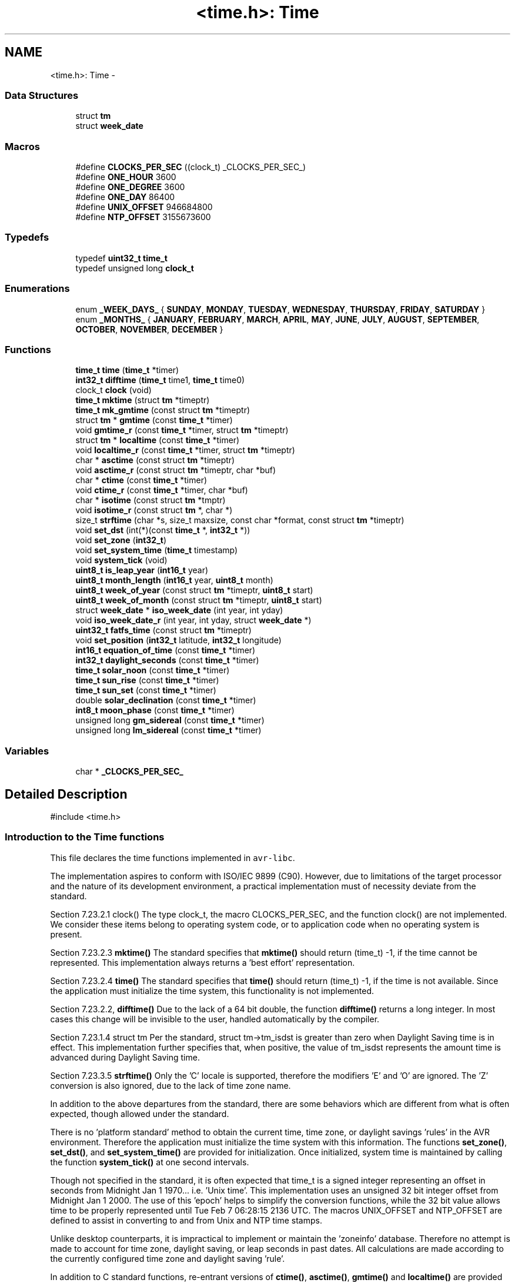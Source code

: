 .TH "<time.h>: Time" 3 "Tue Aug 12 2014" "Version 1.8.1" "avr-libc" \" -*- nroff -*-
.ad l
.nh
.SH NAME
<time.h>: Time \- 
.SS "Data Structures"

.in +1c
.ti -1c
.RI "struct \fBtm\fP"
.br
.ti -1c
.RI "struct \fBweek_date\fP"
.br
.in -1c
.SS "Macros"

.in +1c
.ti -1c
.RI "#define \fBCLOCKS_PER_SEC\fP   ((clock_t) _CLOCKS_PER_SEC_)"
.br
.ti -1c
.RI "#define \fBONE_HOUR\fP   3600"
.br
.ti -1c
.RI "#define \fBONE_DEGREE\fP   3600"
.br
.ti -1c
.RI "#define \fBONE_DAY\fP   86400"
.br
.ti -1c
.RI "#define \fBUNIX_OFFSET\fP   946684800"
.br
.ti -1c
.RI "#define \fBNTP_OFFSET\fP   3155673600"
.br
.in -1c
.SS "Typedefs"

.in +1c
.ti -1c
.RI "typedef \fBuint32_t\fP \fBtime_t\fP"
.br
.ti -1c
.RI "typedef unsigned long \fBclock_t\fP"
.br
.in -1c
.SS "Enumerations"

.in +1c
.ti -1c
.RI "enum \fB_WEEK_DAYS_\fP { \fBSUNDAY\fP, \fBMONDAY\fP, \fBTUESDAY\fP, \fBWEDNESDAY\fP, \fBTHURSDAY\fP, \fBFRIDAY\fP, \fBSATURDAY\fP }"
.br
.ti -1c
.RI "enum \fB_MONTHS_\fP { \fBJANUARY\fP, \fBFEBRUARY\fP, \fBMARCH\fP, \fBAPRIL\fP, \fBMAY\fP, \fBJUNE\fP, \fBJULY\fP, \fBAUGUST\fP, \fBSEPTEMBER\fP, \fBOCTOBER\fP, \fBNOVEMBER\fP, \fBDECEMBER\fP }"
.br
.in -1c
.SS "Functions"

.in +1c
.ti -1c
.RI "\fBtime_t\fP \fBtime\fP (\fBtime_t\fP *timer)"
.br
.ti -1c
.RI "\fBint32_t\fP \fBdifftime\fP (\fBtime_t\fP time1, \fBtime_t\fP time0)"
.br
.ti -1c
.RI "clock_t \fBclock\fP (void)"
.br
.ti -1c
.RI "\fBtime_t\fP \fBmktime\fP (struct \fBtm\fP *timeptr)"
.br
.ti -1c
.RI "\fBtime_t\fP \fBmk_gmtime\fP (const struct \fBtm\fP *timeptr)"
.br
.ti -1c
.RI "struct \fBtm\fP * \fBgmtime\fP (const \fBtime_t\fP *timer)"
.br
.ti -1c
.RI "void \fBgmtime_r\fP (const \fBtime_t\fP *timer, struct \fBtm\fP *timeptr)"
.br
.ti -1c
.RI "struct \fBtm\fP * \fBlocaltime\fP (const \fBtime_t\fP *timer)"
.br
.ti -1c
.RI "void \fBlocaltime_r\fP (const \fBtime_t\fP *timer, struct \fBtm\fP *timeptr)"
.br
.ti -1c
.RI "char * \fBasctime\fP (const struct \fBtm\fP *timeptr)"
.br
.ti -1c
.RI "void \fBasctime_r\fP (const struct \fBtm\fP *timeptr, char *buf)"
.br
.ti -1c
.RI "char * \fBctime\fP (const \fBtime_t\fP *timer)"
.br
.ti -1c
.RI "void \fBctime_r\fP (const \fBtime_t\fP *timer, char *buf)"
.br
.ti -1c
.RI "char * \fBisotime\fP (const struct \fBtm\fP *tmptr)"
.br
.ti -1c
.RI "void \fBisotime_r\fP (const struct \fBtm\fP *, char *)"
.br
.ti -1c
.RI "size_t \fBstrftime\fP (char *s, size_t maxsize, const char *format, const struct \fBtm\fP *timeptr)"
.br
.ti -1c
.RI "void \fBset_dst\fP (int(*)(const \fBtime_t\fP *, \fBint32_t\fP *))"
.br
.ti -1c
.RI "void \fBset_zone\fP (\fBint32_t\fP)"
.br
.ti -1c
.RI "void \fBset_system_time\fP (\fBtime_t\fP timestamp)"
.br
.ti -1c
.RI "void \fBsystem_tick\fP (void)"
.br
.ti -1c
.RI "\fBuint8_t\fP \fBis_leap_year\fP (\fBint16_t\fP year)"
.br
.ti -1c
.RI "\fBuint8_t\fP \fBmonth_length\fP (\fBint16_t\fP year, \fBuint8_t\fP month)"
.br
.ti -1c
.RI "\fBuint8_t\fP \fBweek_of_year\fP (const struct \fBtm\fP *timeptr, \fBuint8_t\fP start)"
.br
.ti -1c
.RI "\fBuint8_t\fP \fBweek_of_month\fP (const struct \fBtm\fP *timeptr, \fBuint8_t\fP start)"
.br
.ti -1c
.RI "struct \fBweek_date\fP * \fBiso_week_date\fP (int year, int yday)"
.br
.ti -1c
.RI "void \fBiso_week_date_r\fP (int year, int yday, struct \fBweek_date\fP *)"
.br
.ti -1c
.RI "\fBuint32_t\fP \fBfatfs_time\fP (const struct \fBtm\fP *timeptr)"
.br
.ti -1c
.RI "void \fBset_position\fP (\fBint32_t\fP latitude, \fBint32_t\fP longitude)"
.br
.ti -1c
.RI "\fBint16_t\fP \fBequation_of_time\fP (const \fBtime_t\fP *timer)"
.br
.ti -1c
.RI "\fBint32_t\fP \fBdaylight_seconds\fP (const \fBtime_t\fP *timer)"
.br
.ti -1c
.RI "\fBtime_t\fP \fBsolar_noon\fP (const \fBtime_t\fP *timer)"
.br
.ti -1c
.RI "\fBtime_t\fP \fBsun_rise\fP (const \fBtime_t\fP *timer)"
.br
.ti -1c
.RI "\fBtime_t\fP \fBsun_set\fP (const \fBtime_t\fP *timer)"
.br
.ti -1c
.RI "double \fBsolar_declination\fP (const \fBtime_t\fP *timer)"
.br
.ti -1c
.RI "\fBint8_t\fP \fBmoon_phase\fP (const \fBtime_t\fP *timer)"
.br
.ti -1c
.RI "unsigned long \fBgm_sidereal\fP (const \fBtime_t\fP *timer)"
.br
.ti -1c
.RI "unsigned long \fBlm_sidereal\fP (const \fBtime_t\fP *timer)"
.br
.in -1c
.SS "Variables"

.in +1c
.ti -1c
.RI "char * \fB_CLOCKS_PER_SEC_\fP"
.br
.in -1c
.SH "Detailed Description"
.PP 

.PP
.nf
#include <time\&.h> 

.fi
.PP
 
.SS "Introduction to the Time functions"
.PP
This file declares the time functions implemented in \fCavr-libc\fP\&.
.PP
The implementation aspires to conform with ISO/IEC 9899 (C90)\&. However, due to limitations of the target processor and the nature of its development environment, a practical implementation must of necessity deviate from the standard\&.
.PP
Section 7\&.23\&.2\&.1 clock() The type clock_t, the macro CLOCKS_PER_SEC, and the function clock() are not implemented\&. We consider these items belong to operating system code, or to application code when no operating system is present\&.
.PP
Section 7\&.23\&.2\&.3 \fBmktime()\fP The standard specifies that \fBmktime()\fP should return (time_t) -1, if the time cannot be represented\&. This implementation always returns a 'best effort' representation\&.
.PP
Section 7\&.23\&.2\&.4 \fBtime()\fP The standard specifies that \fBtime()\fP should return (time_t) -1, if the time is not available\&. Since the application must initialize the time system, this functionality is not implemented\&.
.PP
Section 7\&.23\&.2\&.2, \fBdifftime()\fP Due to the lack of a 64 bit double, the function \fBdifftime()\fP returns a long integer\&. In most cases this change will be invisible to the user, handled automatically by the compiler\&.
.PP
Section 7\&.23\&.1\&.4 struct tm Per the standard, struct tm->tm_isdst is greater than zero when Daylight Saving time is in effect\&. This implementation further specifies that, when positive, the value of tm_isdst represents the amount time is advanced during Daylight Saving time\&.
.PP
Section 7\&.23\&.3\&.5 \fBstrftime()\fP Only the 'C' locale is supported, therefore the modifiers 'E' and 'O' are ignored\&. The 'Z' conversion is also ignored, due to the lack of time zone name\&.
.PP
In addition to the above departures from the standard, there are some behaviors which are different from what is often expected, though allowed under the standard\&.
.PP
There is no 'platform standard' method to obtain the current time, time zone, or daylight savings 'rules' in the AVR environment\&. Therefore the application must initialize the time system with this information\&. The functions \fBset_zone()\fP, \fBset_dst()\fP, and \fBset_system_time()\fP are provided for initialization\&. Once initialized, system time is maintained by calling the function \fBsystem_tick()\fP at one second intervals\&.
.PP
Though not specified in the standard, it is often expected that time_t is a signed integer representing an offset in seconds from Midnight Jan 1 1970\&.\&.\&. i\&.e\&. 'Unix time'\&. This implementation uses an unsigned 32 bit integer offset from Midnight Jan 1 2000\&. The use of this 'epoch' helps to simplify the conversion functions, while the 32 bit value allows time to be properly represented until Tue Feb 7 06:28:15 2136 UTC\&. The macros UNIX_OFFSET and NTP_OFFSET are defined to assist in converting to and from Unix and NTP time stamps\&.
.PP
Unlike desktop counterparts, it is impractical to implement or maintain the 'zoneinfo' database\&. Therefore no attempt is made to account for time zone, daylight saving, or leap seconds in past dates\&. All calculations are made according to the currently configured time zone and daylight saving 'rule'\&.
.PP
In addition to C standard functions, re-entrant versions of \fBctime()\fP, \fBasctime()\fP, \fBgmtime()\fP and \fBlocaltime()\fP are provided which, in addition to being re-entrant, have the property of claiming less permanent storage in RAM\&. An additional time conversion, \fBisotime()\fP and its re-entrant version, uses far less storage than either \fBctime()\fP or \fBasctime()\fP\&.
.PP
Along with the usual smattering of utility functions, such as \fBis_leap_year()\fP, this library includes a set of functions related the sun and moon, as well as sidereal time functions\&. 
.SH "Macro Definition Documentation"
.PP 
.SS "#define NTP_OFFSET   3155673600"
Difference between the Y2K and the NTP epochs, in seconds\&. To convert a Y2K timestamp to NTP\&.\&.\&. 
.PP
.nf
unsigned long ntp;
time_t y2k;

y2k = time(NULL);
ntp = y2k + NTP_OFFSET;

.fi
.PP
 
.SS "#define ONE_DAY   86400"
One day, expressed in seconds 
.SS "#define ONE_DEGREE   3600"
Angular degree, expressed in arc seconds 
.SS "#define ONE_HOUR   3600"
One hour, expressed in seconds 
.SS "#define UNIX_OFFSET   946684800"
Difference between the Y2K and the UNIX epochs, in seconds\&. To convert a Y2K timestamp to UNIX\&.\&.\&. 
.PP
.nf
long unix;
time_t y2k;

y2k = time(NULL);
unix = y2k + UNIX_OFFSET;

.fi
.PP
 
.SH "Typedef Documentation"
.PP 
.SS "typedef \fBuint32_t\fP \fBtime_t\fP"
time_t represents seconds elapsed from Midnight, Jan 1 2000 UTC (the Y2K 'epoch')\&. Its range allows this implementation to represent time up to Tue Feb 7 06:28:15 2136 UTC\&. 
.SH "Enumeration Type Documentation"
.PP 
.SS "enum \fB_MONTHS_\fP"
Enumerated labels for the months\&. 
.SS "enum \fB_WEEK_DAYS_\fP"
Enumerated labels for the days of the week\&. 
.SH "Function Documentation"
.PP 
.SS "char* asctime (const struct \fBtm\fP *timeptr)"
The asctime function converts the broken-down time of timeptr, into an ascii string in the form 
.PP
.nf
Sun Mar 23 01:03:52 2013
.fi
.PP
 
.SS "void asctime_r (const struct \fBtm\fP *timeptr, char *buf)"
Re entrant version of \fBasctime()\fP\&. 
.SS "char* ctime (const \fBtime_t\fP *timer)"
The ctime function is equivalent to asctime(localtime(timer)) 
.SS "void ctime_r (const \fBtime_t\fP *timer, char *buf)"
Re entrant version of \fBctime()\fP\&. 
.SS "\fBint32_t\fP daylight_seconds (const \fBtime_t\fP *timer)"
Computes the amount of time the sun is above the horizon, at the location of the observer\&.
.PP
NOTE: At observer locations inside a polar circle, this value can be zero during the winter, and can exceed ONE_DAY during the summer\&.
.PP
The returned value is in seconds\&. 
.SS "\fBint32_t\fP difftime (\fBtime_t\fPtime1, \fBtime_t\fPtime0)"
The difftime function returns the difference between two binary time stamps, time1 - time0\&. 
.SS "\fBint16_t\fP equation_of_time (const \fBtime_t\fP *timer)"
Computes the difference between apparent solar time and mean solar time\&. The returned value is in seconds\&. 
.SS "\fBuint32_t\fP fatfs_time (const struct \fBtm\fP *timeptr)"
Convert a Y2K time stamp into a FAT file system time stamp\&. 
.SS "unsigned long gm_sidereal (const \fBtime_t\fP *timer)"
Returns Greenwich Mean Sidereal Time, as seconds into the sidereal day\&. The returned value will range from 0 through 86399 seconds\&. 
.SS "struct \fBtm\fP* gmtime (const \fBtime_t\fP *timer)"
The gmtime function converts the time stamp pointed to by timer into broken-down time, expressed as UTC\&. 
.SS "void gmtime_r (const \fBtime_t\fP *timer, struct \fBtm\fP *timeptr)"
Re entrant version of \fBgmtime()\fP\&. 
.SS "\fBuint8_t\fP is_leap_year (\fBint16_t\fPyear)"
Return 1 if year is a leap year, zero if it is not\&. 
.SS "struct \fBweek_date\fP* iso_week_date (intyear, intyday)"
Return a \fBweek_date\fP structure with the ISO_8601 week based date corresponding to the given year and day of year\&. See http://en.wikipedia.org/wiki/ISO_week_date for more information\&. 
.SS "void iso_week_date_r (intyear, intyday, struct \fBweek_date\fP *)"
Re-entrant version of iso-week_date\&. 
.SS "char* isotime (const struct \fBtm\fP *tmptr)"
The isotime function constructs an ascii string in the form 
.PP
.nf
2013-03-23 01:03:52

.fi
.PP
 
.SS "void isotime_r (const struct \fBtm\fP *, char *)"
Re entrant version of \fBisotime()\fP 
.SS "unsigned long lm_sidereal (const \fBtime_t\fP *timer)"
Returns Local Mean Sidereal Time, as seconds into the sidereal day\&. The returned value will range from 0 through 86399 seconds\&. 
.SS "struct \fBtm\fP* localtime (const \fBtime_t\fP *timer)"
The localtime function converts the time stamp pointed to by timer into broken-down time, expressed as Local time\&. 
.SS "void localtime_r (const \fBtime_t\fP *timer, struct \fBtm\fP *timeptr)"
Re entrant version of \fBlocaltime()\fP\&. 
.SS "\fBtime_t\fP mk_gmtime (const struct \fBtm\fP *timeptr)"
This function 'compiles' the elements of a broken-down time structure, returning a binary time stamp\&. The elements of timeptr are interpreted as representing UTC\&.
.PP
The original values of the tm_wday and tm_yday elements of the structure are ignored, and the original values of the other elements are not restricted to the ranges stated for struct tm\&.
.PP
Unlike \fBmktime()\fP, this function DOES NOT modify the elements of timeptr\&. 
.SS "\fBtime_t\fP mktime (struct \fBtm\fP *timeptr)"
This function 'compiles' the elements of a broken-down time structure, returning a binary time stamp\&. The elements of timeptr are interpreted as representing Local Time\&.
.PP
The original values of the tm_wday and tm_yday elements of the structure are ignored, and the original values of the other elements are not restricted to the ranges stated for struct tm\&.
.PP
On successful completion, the values of all elements of timeptr are set to the appropriate range\&. 
.SS "\fBuint8_t\fP month_length (\fBint16_t\fPyear, \fBuint8_t\fPmonth)"
Return the length of month, given the year and month, where month is in the range 1 to 12\&. 
.SS "\fBint8_t\fP moon_phase (const \fBtime_t\fP *timer)"
Returns an approximation to the phase of the moon\&. The sign of the returned value indicates a waning or waxing phase\&. The magnitude of the returned value indicates the percentage illumination\&. 
.SS "void set_dst (int(*)(const \fBtime_t\fP *, \fBint32_t\fP *))"
Specify the Daylight Saving function\&.
.PP
The Daylight Saving function should examine its parameters to determine whether Daylight Saving is in effect, and return a value appropriate for tm_isdst\&.
.PP
Working examples for the USA and the EU are available\&.\&.
.PP
.PP
.nf
#include <util/eu_dst\&.h>
.fi
.PP
 for the European Union, and 
.PP
.nf
#include <util/usa_dst\&.h>

.fi
.PP
 for the United States
.PP
If a Daylight Saving function is not specified, the system will ignore Daylight Saving\&. 
.SS "void set_position (\fBint32_t\fPlatitude, \fBint32_t\fPlongitude)"
Set the geographic coordinates of the 'observer', for use with several of the following functions\&. Parameters are passed as seconds of North Latitude, and seconds of East Longitude\&.
.PP
For New York City\&.\&.\&. 
.PP
.nf
set_position( 40\&.7142 * ONE_DEGREE, -74\&.0064 * ONE_DEGREE); 

.fi
.PP
 
.SS "void set_system_time (\fBtime_t\fPtimestamp)"
Initialize the system time\&. Examples are\&.\&.\&.
.PP
From a Clock / Calendar type RTC: 
.PP
.nf
struct tm rtc_time;

read_rtc(&rtc_time);
rtc_time\&.tm_isdst = 0;
set_system_time( mktime(&rtc_time) );

.fi
.PP
.PP
From a Network Time Protocol time stamp: 
.PP
.nf
set_system_time(ntp_timestamp - NTP_OFFSET);

.fi
.PP
.PP
From a UNIX time stamp: 
.PP
.nf
set_system_time(unix_timestamp - UNIX_OFFSET);

.fi
.PP
 
.SS "void set_zone (\fBint32_t\fP)"
Set the 'time zone'\&. The parameter is given in seconds East of the Prime Meridian\&. Example for New York City: 
.PP
.nf
set_zone(-5 * ONE_HOUR);

.fi
.PP
.PP
If the time zone is not set, the time system will operate in UTC only\&. 
.SS "double solar_declination (const \fBtime_t\fP *timer)"
Returns the declination of the sun in radians\&. 
.SS "\fBtime_t\fP solar_noon (const \fBtime_t\fP *timer)"
Computes the time of solar noon, at the location of the observer\&. 
.SS "size_t strftime (char *s, size_tmaxsize, const char *format, const struct \fBtm\fP *timeptr)"
A complete description of \fBstrftime()\fP is beyond the pale of this document\&. Refer to ISO/IEC document 9899 for details\&.
.PP
All conversions are made using the 'C Locale', ignoring the E or O modifiers\&. Due to the lack of a time zone 'name', the 'Z' conversion is also ignored\&. 
.SS "\fBtime_t\fP sun_rise (const \fBtime_t\fP *timer)"
Return the time of sunrise, at the location of the observer\&. See the note about \fBdaylight_seconds()\fP\&. 
.SS "\fBtime_t\fP sun_set (const \fBtime_t\fP *timer)"
Return the time of sunset, at the location of the observer\&. See the note about \fBdaylight_seconds()\fP\&. 
.SS "void system_tick (void)"
Maintain the system time by calling this function at a rate of 1 Hertz\&.
.PP
It is anticipated that this function will typically be called from within an Interrupt Service Routine, (though that is not required)\&. It therefore includes code which makes it simple to use from within a 'Naked' ISR, avoiding the cost of saving and restoring all the cpu registers\&.
.PP
Such an ISR may resemble the following example\&.\&.\&. 
.PP
.nf
ISR(RTC_OVF_vect, ISR_NAKED)
{
    system_tick();
    reti();
}

.fi
.PP
 
.SS "\fBtime_t\fP time (\fBtime_t\fP *timer)"
The time function returns the systems current time stamp\&. If timer is not a null pointer, the return value is also assigned to the object it points to\&. 
.SS "\fBuint8_t\fP week_of_month (const struct \fBtm\fP *timeptr, \fBuint8_t\fPstart)"
Return the calendar week of month, where the first week is considered to begin on the day of week specified by 'start'\&. The returned value may range from zero to 5\&. 
.SS "\fBuint8_t\fP week_of_year (const struct \fBtm\fP *timeptr, \fBuint8_t\fPstart)"
Return the calendar week of year, where week 1 is considered to begin on the day of week specified by 'start'\&. The returned value may range from zero to 52\&. 
.SH "Author"
.PP 
Generated automatically by Doxygen for avr-libc from the source code\&.
